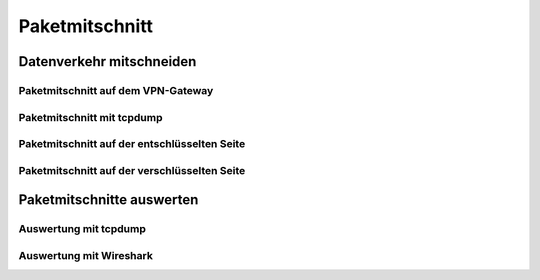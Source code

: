 
Paketmitschnitt
===============

Datenverkehr mitschneiden
-------------------------

Paketmitschnitt auf dem VPN-Gateway
...................................

Paketmitschnitt mit tcpdump
...........................

Paketmitschnitt auf der entschlüsselten Seite
.............................................

Paketmitschnitt auf der verschlüsselten Seite
.............................................

Paketmitschnitte auswerten
--------------------------

Auswertung mit tcpdump
......................

Auswertung mit Wireshark
........................

